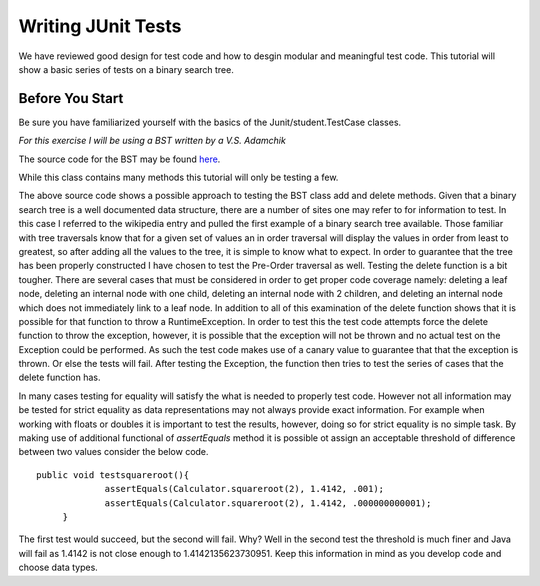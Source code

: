 .. This file is part of the OpenDSA eTextbook project. See
.. http://algoviz.org/OpenDSA for more details.
.. Copyright (c) 2012-2013 by the OpenDSA Project Contributors, and
.. distributed under an MIT open source license.

.. avmetadata::
   :author: Jordan Sablan
   :requires:
   :satisfies:
   :topic:

Writing JUnit Tests
===================
We have reviewed good design for test code and how to desgin modular and
meaningful test code. This tutorial will show a basic series of tests on a
binary search tree.

Before You Start
----------------
Be sure you have familiarized yourself with the basics of the
Junit/student.TestCase classes.

*For this exercise I will be using a BST written by a V.S. Adamchik*

The source code for the BST may be found
`here <https://www.cs.cmu.edu/~adamchik/15-121/lectures/Trees/code/BST.java>`__.

While this class contains many methods this tutorial will only be testing a few.

.. codeinclude:: Java/Tutorials/TestBST.java

The above source code shows a possible approach to testing the BST class add and
delete methods. Given that a binary search tree is a well documented data
structure, there are a number of sites one may refer to for information to test.
In this case I referred to the wikipedia entry and pulled the first example of
a binary search tree available. Those familiar with tree traversals know that
for a given set of values an in order traversal will display the values in order
from least to greatest, so after adding all the values to the tree, it is simple
to know what to expect. In order to guarantee that the tree has been properly
constructed I have chosen to test the Pre-Order traversal as well. Testing the
delete function is a bit tougher. There are several cases that must be considered
in order to get proper code coverage namely: deleting a leaf node, deleting an
internal node with one child, deleting an internal node with 2 children, and
deleting an internal node which does not immediately link to a leaf node. In
addition to all of this examination of the delete function shows that it is
possible for that function to throw a RuntimeException. In order to test this
the test code attempts force the delete function to throw the exception, however,
it is possible that the exception will not be thrown and no actual test on the
Exception could be performed. As such the test code makes use of a canary value
to guarantee that that the exception is thrown. Or else the tests will fail.
After testing the Exception, the function then tries to test the series of cases
that the delete function has.

In many cases testing for equality will satisfy the what is needed to properly
test code. However not all information may be tested for strict equality as
data representations may not always provide exact information. For example when
working with floats or doubles it is important to test the results, however,
doing so for strict equality is no simple task. By making use of additional
functional of `assertEquals` method it is possible ot assign an acceptable
threshold of difference between two values consider the below code.

::

   public void testsquareroot(){
		assertEquals(Calculator.squareroot(2), 1.4142, .001);
		assertEquals(Calculator.squareroot(2), 1.4142, .000000000001);
	}

The first test would succeed, but the second will fail. Why? Well in the second
test the threshold is much finer and Java will fail as 1.4142 is not close enough
to 1.4142135623730951. Keep this information in mind as you develop code and
choose data types.

